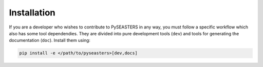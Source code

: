 Installation
============

.. seealso::

    Make sure first to clone PySEASTERS' Github repository,
    as explained :doc:`here <../user_guide/installation>`.


If you are a developer who wishes to contribute to PySEASTERS in any way, you must
follow a specific workflow which also has some tool dependendies. They are divided
into pure development tools (``dev``) and tools for generating the documentation (``doc``).
Install them using:

.. code:: bash

    pip install -e </path/to/pyseasters>[dev,docs]
